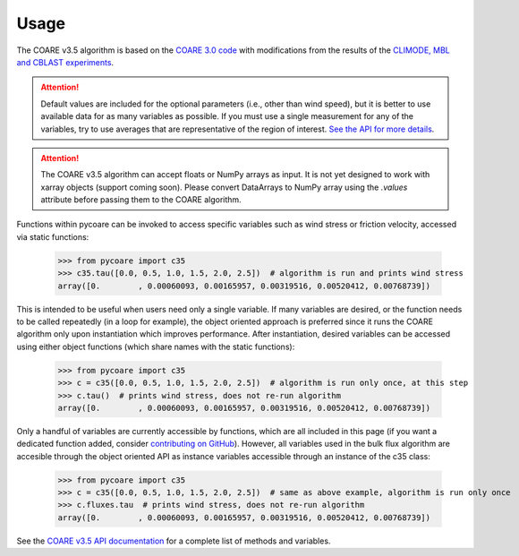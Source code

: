 Usage
=====

.. _Usage:

.. |fairall2003| replace:: COARE 3.0 code
.. _fairall2003: https://doi.org/10.1175/1520-0442(2003)016<0571:BPOASF>2.0.CO;2
.. |edson2013| replace:: CLIMODE, MBL and CBLAST experiments
.. _edson2013: https://doi.org/10.1175/JPO-D-12-0173.1

The COARE v3.5 algorithm is based on the |fairall2003|_ with modifications from the results of the |edson2013|_.

.. attention::

    Default values are included for the optional parameters (i.e., other than wind speed), but it is better to use available data for as many variables as possible. 
    If you must use a single measurement for any of the variables, try to use averages that are representative of the region of interest.
    `See the API for more details <c35_api.html>`_.

.. attention::

    The COARE v3.5 algorithm can accept floats or NumPy arrays as input. 
    It is not yet designed to work with xarray objects (support coming soon). 
    Please convert DataArrays to NumPy array using the `.values` attribute before passing them to the COARE algorithm.

Functions within pycoare can be invoked to access specific variables such as wind stress or friction velocity,
accessed via static functions:

    >>> from pycoare import c35
    >>> c35.tau([0.0, 0.5, 1.0, 1.5, 2.0, 2.5])  # algorithm is run and prints wind stress
    array([0.        , 0.00060093, 0.00165957, 0.00319516, 0.00520412, 0.00768739])

This is intended to be useful when users need only a single variable. If many variables are desired, or the function needs to be called 
repeatedly (in a loop for example), the object oriented approach is preferred since it runs the COARE algorithm only upon instantiation 
which improves performance. After instantiation, desired variables can be accessed using either object functions (which share names with the static functions):

    >>> from pycoare import c35
    >>> c = c35([0.0, 0.5, 1.0, 1.5, 2.0, 2.5])  # algorithm is run only once, at this step
    >>> c.tau()  # prints wind stress, does not re-run algorithm
    array([0.        , 0.00060093, 0.00165957, 0.00319516, 0.00520412, 0.00768739])

Only a handful of variables are currently accessible by functions, which are all included in this page (if you want a dedicated function added, consider `contributing on GitHub <https://github.com/pyCOARE/coare/issues>`_).
However, all variables used in the bulk flux algorithm are accesible through the object oriented API as instance variables accessible through an instance of the c35 class:

    >>> from pycoare import c35
    >>> c = c35([0.0, 0.5, 1.0, 1.5, 2.0, 2.5])  # same as above example, algorithm is run only once
    >>> c.fluxes.tau  # prints wind stress, does not re-run algorithm
    array([0.        , 0.00060093, 0.00165957, 0.00319516, 0.00520412, 0.00768739])

See the `COARE v3.5 API documentation <c35_api.html>`_ for a complete list of methods and variables.


